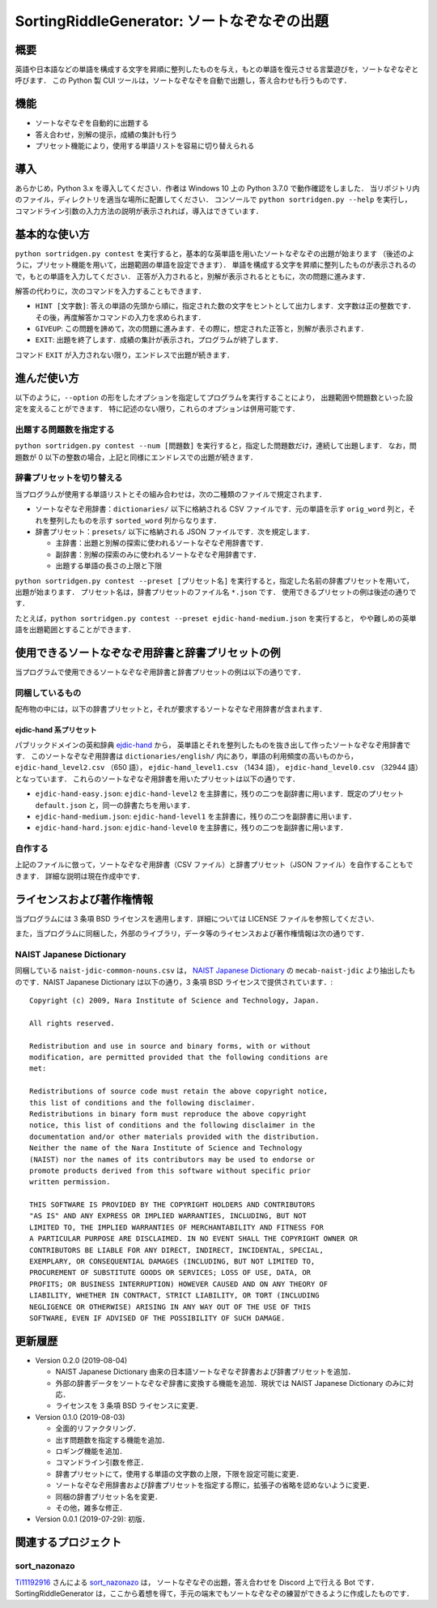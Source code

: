 ===================================
SortingRiddleGenerator: ソートなぞなぞの出題
===================================

概要
====

英語や日本語などの単語を構成する文字を昇順に整列したものを与え，もとの単語を復元させる言葉遊びを，ソートなぞなぞと呼びます．
この Python 製 CUI ツールは，ソートなぞなぞを自動で出題し，答え合わせも行うものです．

機能
====

* ソートなぞなぞを自動的に出題する
* 答え合わせ，別解の提示，成績の集計も行う
* プリセット機能により，使用する単語リストを容易に切り替えられる

導入
====

あらかじめ，Python 3.x を導入してください．作者は Windows 10 上の Python 3.7.0 で動作確認をしました．
当リポジトリ内のファイル，ディレクトリを適当な場所に配置してください．
コンソールで ``python sortridgen.py --help`` を実行し，
コマンドライン引数の入力方法の説明が表示されれば，導入はできています．

基本的な使い方
==============

``python sortridgen.py contest`` を実行すると，基本的な英単語を用いたソートなぞなぞの出題が始まります
（後述のように，プリセット機能を用いて，出題範囲の単語を設定できます）．
単語を構成する文字を昇順に整列したものが表示されるので，もとの単語を入力してください．
正答が入力されると，別解が表示されるとともに，次の問題に進みます．

解答の代わりに，次のコマンドを入力することもできます．

* ``HINT [文字数]``: 答えの単語の先頭から順に，指定された数の文字をヒントとして出力します．文字数は正の整数です．その後，再度解答かコマンドの入力を求められます．
* ``GIVEUP``: この問題を諦めて，次の問題に進みます．その際に，想定された正答と，別解が表示されます．
* ``EXIT``: 出題を終了します．成績の集計が表示され，プログラムが終了します．

コマンド ``EXIT`` が入力されない限り，エンドレスで出題が続きます．

進んだ使い方
===========

以下のように，``--option`` の形をしたオプションを指定してプログラムを実行することにより，
出題範囲や問題数といった設定を変えることができます．
特に記述のない限り，これらのオプションは併用可能です．

出題する問題数を指定する
----------------------

``python sortridgen.py contest --num [問題数]`` を実行すると，指定した問題数だけ，連続して出題します．
なお，問題数が 0 以下の整数の場合，上記と同様にエンドレスでの出題が続きます．

辞書プリセットを切り替える
--------------------------

当プログラムが使用する単語リストとその組み合わせは，次の二種類のファイルで規定されます．

* ソートなぞなぞ用辞書：``dictionaries/`` 以下に格納される CSV ファイルです．元の単語を示す ``orig_word`` 列と，それを整列したものを示す ``sorted_word`` 列からなります．
* 辞書プリセット：``presets/`` 以下に格納される JSON ファイルです．次を規定します．

  * 主辞書：出題と別解の探索に使われるソートなぞなぞ用辞書です．
  * 副辞書：別解の探索のみに使われるソートなぞなぞ用辞書です．
  * 出題する単語の長さの上限と下限

``python sortridgen.py contest --preset [プリセット名]`` を実行すると，指定した名前の辞書プリセットを用いて，出題が始まります．
プリセット名は，辞書プリセットのファイル名 ``*.json`` です．
使用できるプリセットの例は後述の通りです．

たとえば，``python sortridgen.py contest --preset ejdic-hand-medium.json`` を実行すると，
やや難しめの英単語を出題範囲とすることができます．

使用できるソートなぞなぞ用辞書と辞書プリセットの例
==========================

当プログラムで使用できるソートなぞなぞ用辞書と辞書プリセットの例は以下の通りです．

同梱しているもの
------------------------

配布物の中には，以下の辞書プリセットと，それが要求するソートなぞなぞ用辞書が含まれます．

ejdic-hand 系プリセット
^^^^^^^^^^^^^^^^^^^^^^

パブリックドメインの英和辞典 `ejdic-hand <https://kujirahand.com/web-tools/EJDictFreeDL.php>`_ から，
英単語とそれを整列したものを抜き出して作ったソートなぞなぞ用辞書です．
このソートなぞなぞ用辞書は ``dictionaries/english/`` 内にあり，単語の利用頻度の高いものから，
``ejdic-hand_level2.csv`` （650 語）， ``ejdic-hand_level1.csv`` （1434 語）， ``ejdic-hand_level0.csv``  （32944 語）となっています．
これらのソートなぞなぞ用辞書を用いたプリセットは以下の通りです．

* ``ejdic-hand-easy.json``: ``ejdic-hand-level2`` を主辞書に，残りの二つを副辞書に用います．既定のプリセット ``default.json`` と，同一の辞書たちを用います．
* ``ejdic-hand-medium.json``: ``ejdic-hand-level1`` を主辞書に，残りの二つを副辞書に用います．
* ``ejdic-hand-hard.json``: ``ejdic-hand-level0`` を主辞書に，残りの二つを副辞書に用います．

自作する
-------

上記のファイルに倣って，ソートなぞなぞ用辞書（CSV ファイル）と辞書プリセット（JSON ファイル）を自作することもできます．
詳細な説明は現在作成中です．

ライセンスおよび著作権情報
====================

当プログラムには 3 条項 BSD ライセンスを適用します．詳細については LICENSE ファイルを参照してください．

また，当プログラムに同梱した，外部のライブラリ，データ等のライセンスおよび著作権情報は次の通りです．

NAIST Japanese Dictionary
-------------------------

同梱している ``naist-jdic-common-nouns.csv`` は， `NAIST Japanese Dictionary <https://ja.osdn.net/projects/naist-jdic/>`_ の
``mecab-naist-jdic`` より抽出したものです．NAIST Japanese Dictionary は以下の通り，3 条項 BSD ライセンスで提供されています．::

    Copyright (c) 2009, Nara Institute of Science and Technology, Japan.

    All rights reserved.

    Redistribution and use in source and binary forms, with or without
    modification, are permitted provided that the following conditions are
    met:

    Redistributions of source code must retain the above copyright notice,
    this list of conditions and the following disclaimer.
    Redistributions in binary form must reproduce the above copyright
    notice, this list of conditions and the following disclaimer in the
    documentation and/or other materials provided with the distribution.
    Neither the name of the Nara Institute of Science and Technology
    (NAIST) nor the names of its contributors may be used to endorse or
    promote products derived from this software without specific prior
    written permission.

    THIS SOFTWARE IS PROVIDED BY THE COPYRIGHT HOLDERS AND CONTRIBUTORS
    "AS IS" AND ANY EXPRESS OR IMPLIED WARRANTIES, INCLUDING, BUT NOT
    LIMITED TO, THE IMPLIED WARRANTIES OF MERCHANTABILITY AND FITNESS FOR
    A PARTICULAR PURPOSE ARE DISCLAIMED. IN NO EVENT SHALL THE COPYRIGHT OWNER OR
    CONTRIBUTORS BE LIABLE FOR ANY DIRECT, INDIRECT, INCIDENTAL, SPECIAL,
    EXEMPLARY, OR CONSEQUENTIAL DAMAGES (INCLUDING, BUT NOT LIMITED TO,
    PROCUREMENT OF SUBSTITUTE GOODS OR SERVICES; LOSS OF USE, DATA, OR
    PROFITS; OR BUSINESS INTERRUPTION) HOWEVER CAUSED AND ON ANY THEORY OF
    LIABILITY, WHETHER IN CONTRACT, STRICT LIABILITY, OR TORT (INCLUDING
    NEGLIGENCE OR OTHERWISE) ARISING IN ANY WAY OUT OF THE USE OF THIS
    SOFTWARE, EVEN IF ADVISED OF THE POSSIBILITY OF SUCH DAMAGE.


更新履歴
=======

* Version 0.2.0 (2019-08-04)

  * NAIST Japanese Dictionary 由来の日本語ソートなぞなぞ辞書および辞書プリセットを追加．
  * 外部の辞書データをソートなぞなぞ辞書に変換する機能を追加．現状では NAIST Japanese Dictionary のみに対応．
  * ライセンスを 3 条項 BSD ライセンスに変更．

* Version 0.1.0 (2019-08-03)

  * 全面的リファクタリング．
  * 出す問題数を指定する機能を追加．
  * ロギング機能を追加．
  * コマンドライン引数を修正．
  * 辞書プリセットにて，使用する単語の文字数の上限，下限を設定可能に変更．
  * ソートなぞなぞ用辞書および辞書プリセットを指定する際に，拡張子の省略を認めないように変更．
  * 同梱の辞書プリセット名を変更．
  * その他，雑多な修正．

* Version 0.0.1 (2019-07-29): 初版．

関連するプロジェクト
==================

sort_nazonazo
-------------

`Ti11192916 <https://github.com/1119-2916>`_ さんによる  `sort_nazonazo <https://github.com/1119-2916/sort_nazonazo>`_ は，
ソートなぞなぞの出題，答え合わせを Discord 上で行える Bot です．
SortingRiddleGenerator は，ここから着想を得て，手元の端末でもソートなぞなぞの練習ができるように作成したものです．